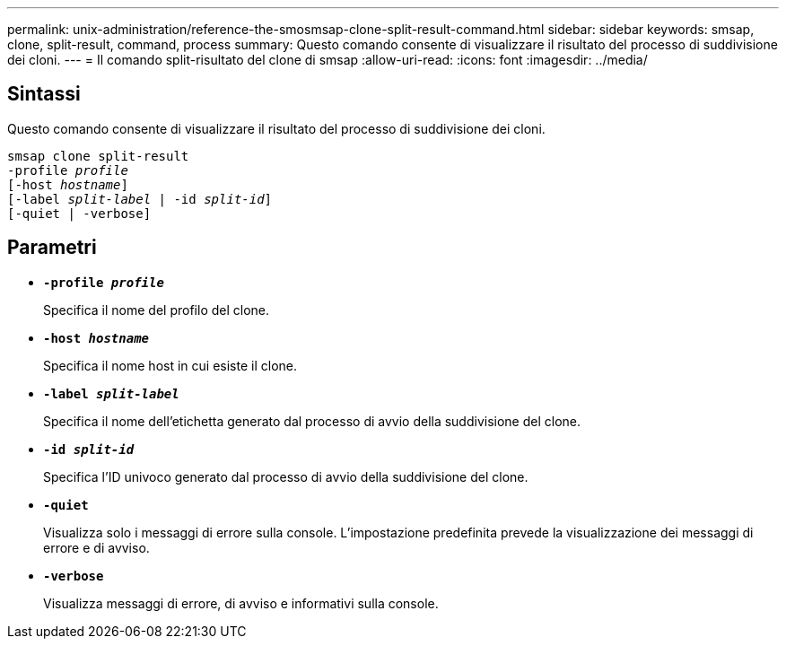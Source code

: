 ---
permalink: unix-administration/reference-the-smosmsap-clone-split-result-command.html 
sidebar: sidebar 
keywords: smsap, clone, split-result, command, process 
summary: Questo comando consente di visualizzare il risultato del processo di suddivisione dei cloni. 
---
= Il comando split-risultato del clone di smsap
:allow-uri-read: 
:icons: font
:imagesdir: ../media/




== Sintassi

Questo comando consente di visualizzare il risultato del processo di suddivisione dei cloni.

[listing, subs="+macros"]
----
pass:quotes[smsap clone split-result
-profile _profile_
[-host _hostname_\]
[-label _split-label_ | -id _split-id_\]
[-quiet | -verbose\]]
----


== Parametri

* `*-profile _profile_*`
+
Specifica il nome del profilo del clone.

* `*-host _hostname_*`
+
Specifica il nome host in cui esiste il clone.

* `*-label _split-label_*`
+
Specifica il nome dell'etichetta generato dal processo di avvio della suddivisione del clone.

* `*-id _split-id_*`
+
Specifica l'ID univoco generato dal processo di avvio della suddivisione del clone.

* `*-quiet*`
+
Visualizza solo i messaggi di errore sulla console. L'impostazione predefinita prevede la visualizzazione dei messaggi di errore e di avviso.

* `*-verbose*`
+
Visualizza messaggi di errore, di avviso e informativi sulla console.


